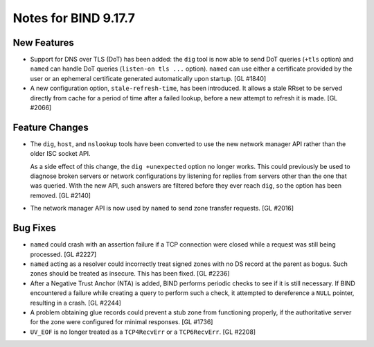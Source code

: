 .. 
   Copyright (C) Internet Systems Consortium, Inc. ("ISC")
   
   This Source Code Form is subject to the terms of the Mozilla Public
   License, v. 2.0. If a copy of the MPL was not distributed with this
   file, you can obtain one at https://mozilla.org/MPL/2.0/.
   
   See the COPYRIGHT file distributed with this work for additional
   information regarding copyright ownership.

Notes for BIND 9.17.7
---------------------

New Features
~~~~~~~~~~~~

- Support for DNS over TLS (DoT) has been added: the ``dig`` tool is now
  able to send DoT queries (``+tls`` option) and ``named`` can handle
  DoT queries (``listen-on tls ...`` option). ``named`` can use either a
  certificate provided by the user or an ephemeral certificate generated
  automatically upon startup. [GL #1840]

- A new configuration option, ``stale-refresh-time``, has been
  introduced. It allows a stale RRset to be served directly from cache
  for a period of time after a failed lookup, before a new attempt to
  refresh it is made. [GL #2066]

Feature Changes
~~~~~~~~~~~~~~~

- The ``dig``, ``host``, and ``nslookup`` tools have been converted to
  use the new network manager API rather than the older ISC socket API.

  As a side effect of this change, the ``dig +unexpected`` option no
  longer works. This could previously be used to diagnose broken servers
  or network configurations by listening for replies from servers other
  than the one that was queried. With the new API, such answers are
  filtered before they ever reach ``dig``, so the option has been
  removed. [GL #2140]

- The network manager API is now used by ``named`` to send zone transfer
  requests. [GL #2016]

Bug Fixes
~~~~~~~~~

- ``named`` could crash with an assertion failure if a TCP connection
  were closed while a request was still being processed. [GL #2227]

- ``named`` acting as a resolver could incorrectly treat signed zones
  with no DS record at the parent as bogus. Such zones should be treated
  as insecure. This has been fixed. [GL #2236]

- After a Negative Trust Anchor (NTA) is added, BIND performs periodic
  checks to see if it is still necessary. If BIND encountered a failure
  while creating a query to perform such a check, it attempted to
  dereference a ``NULL`` pointer, resulting in a crash. [GL #2244]

- A problem obtaining glue records could prevent a stub zone from
  functioning properly, if the authoritative server for the zone were
  configured for minimal responses. [GL #1736]

- ``UV_EOF`` is no longer treated as a ``TCP4RecvErr`` or a
  ``TCP6RecvErr``. [GL #2208]
